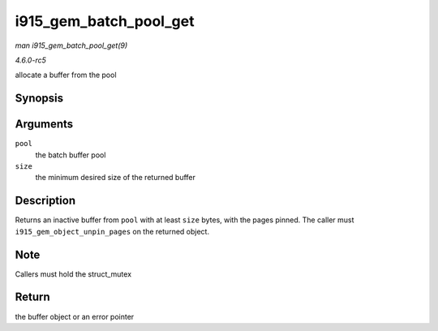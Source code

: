 .. -*- coding: utf-8; mode: rst -*-

.. _API-i915-gem-batch-pool-get:

=======================
i915_gem_batch_pool_get
=======================

*man i915_gem_batch_pool_get(9)*

*4.6.0-rc5*

allocate a buffer from the pool


Synopsis
========

.. c:function:: struct drm_i915_gem_object * i915_gem_batch_pool_get( struct i915_gem_batch_pool * pool, size_t size )

Arguments
=========

``pool``
    the batch buffer pool

``size``
    the minimum desired size of the returned buffer


Description
===========

Returns an inactive buffer from ``pool`` with at least ``size`` bytes,
with the pages pinned. The caller must ``i915_gem_object_unpin_pages``
on the returned object.


Note
====

Callers must hold the struct_mutex


Return
======

the buffer object or an error pointer


.. ------------------------------------------------------------------------------
.. This file was automatically converted from DocBook-XML with the dbxml
.. library (https://github.com/return42/sphkerneldoc). The origin XML comes
.. from the linux kernel, refer to:
..
.. * https://github.com/torvalds/linux/tree/master/Documentation/DocBook
.. ------------------------------------------------------------------------------
